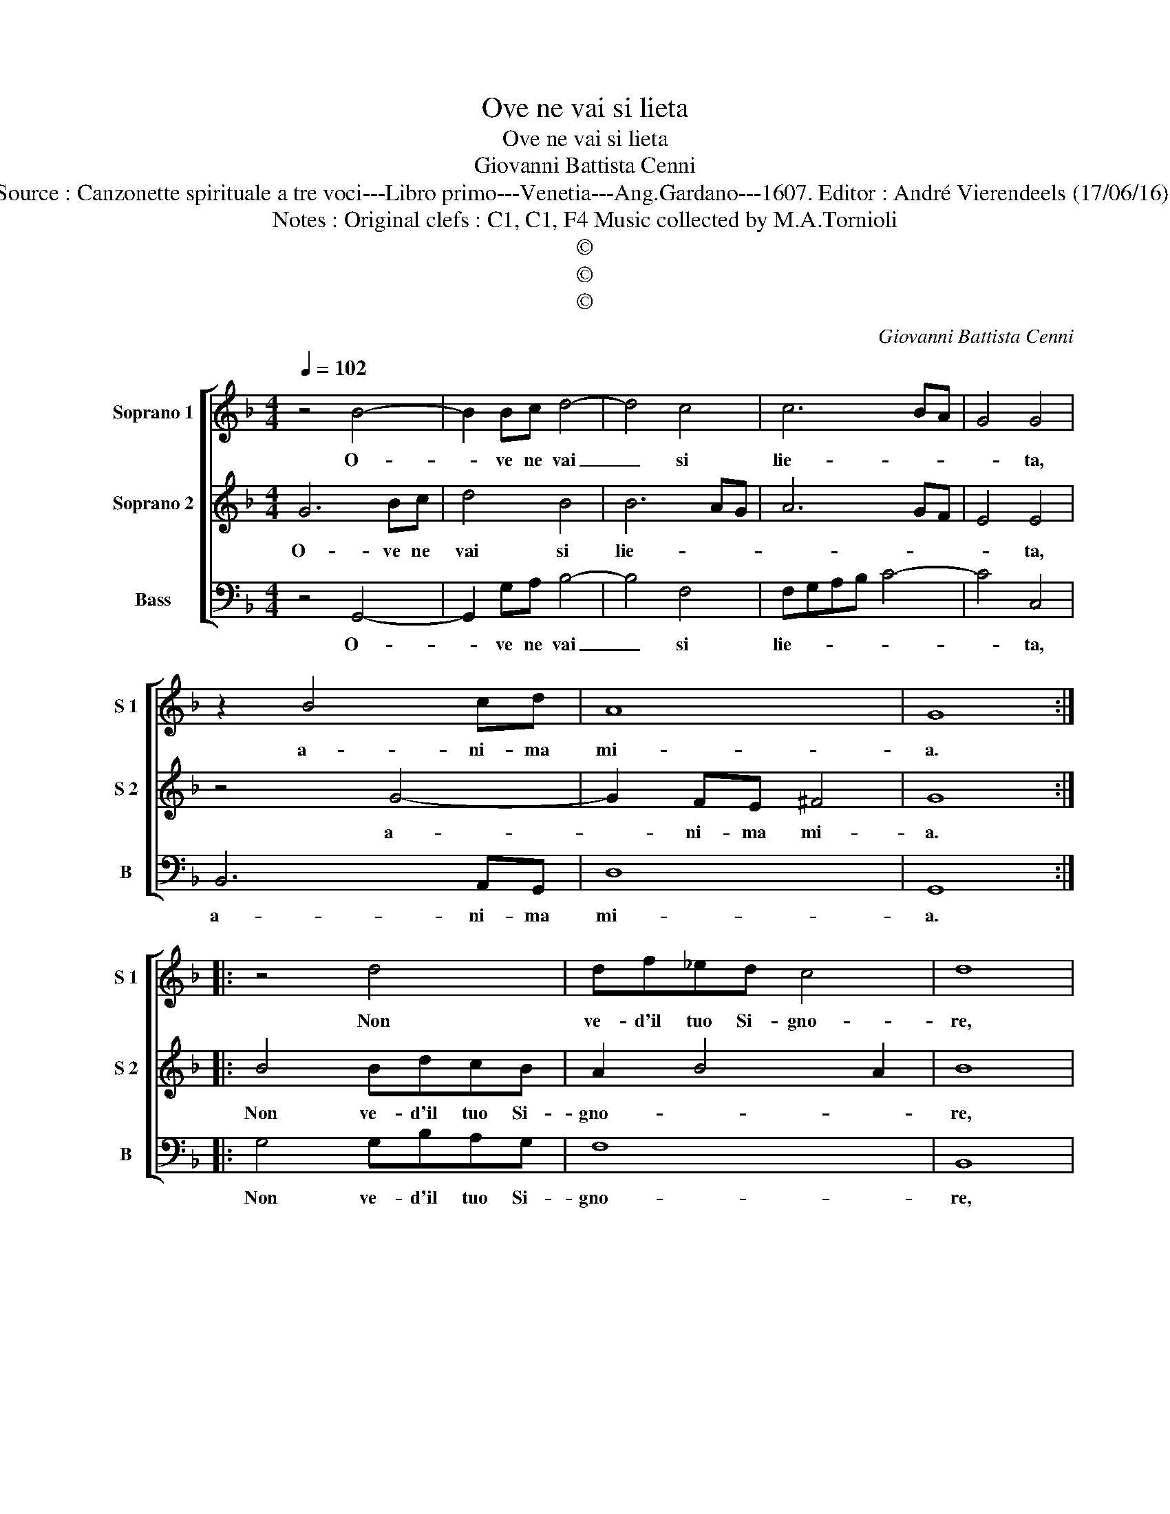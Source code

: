 X:1
T:Ove ne vai si lieta
T:Ove ne vai si lieta
T:Giovanni Battista Cenni
T:Source : Canzonette spirituale a tre voci---Libro primo---Venetia---Ang.Gardano---1607. Editor : André Vierendeels (17/06/16).
T:Notes : Original clefs : C1, C1, F4 Music collected by M.A.Tornioli
T:©
T:©
T:©
C:Giovanni Battista Cenni
Z:©
%%score [ 1 2 3 ]
L:1/8
Q:1/4=102
M:4/4
K:F
V:1 treble nm="Soprano 1" snm="S 1"
V:2 treble nm="Soprano 2" snm="S 2"
V:3 bass nm="Bass" snm="B"
V:1
 z4 B4- | B2 Bc d4- | d4 c4 | c6 BA | G4 G4 | z2 B4 cd | A8 | G8 :: z4 d4 | df_ed c4 | d8 | %11
w: O-|* ve ne vai|_ si|lie- * *|* ta,|a- ni- ma|mi-|a.|Non|ve- d'il tuo Si- gno-|re,|
 z4 G2 G2 | G6 FE | F8- | F4 E4 | D2 D2 D4- | D2 CB, C4- | C4 =B,4 | B8 | A8 | d2 cB A4 | G8 | %22
w: che lan-|gui- sce d'a-|mo-|* re,|che lan- gui-|* sce d'a- mo-|* re,|e|tu|lie- ta ne va-|i,|
 B2 AG FEDC | B,4 C4 | C4 D4 | E8 | z8 | f2 ed cBAG | ^F2 G4 F2 | G8 :| %30
w: pre- ci- pi- tan- do ne gl'e-|ter- ni|gua- *|i,||pre- ci- pi- tan- do ne gl'e-|ter- ni gua-|i.|
V:2
 G6 Bc | d4 B4 | B6 AG | A6 GF | E4 E4 | z4 G4- | G2 FE ^F4 | G8 :: B4 BdcB | A2 B4 A2 | B8 | %11
w: O- ve ne|vai si|lie- * *||* ta,|a-|* ni- ma mi-|a.|Non ve- d'il tuo Si-|gno- * *|re,|
 c2 c2 c4- | c2 BA B4- | B2 AG A2 B2 | G8 | z4 F2 F2 | F6 ED | E4 D4 | G8- | G4 ^F4 | %20
w: che lan- gui-|* sce d'a- mo-||re,|che lan-|gui- sce d'a-|mo- re,|e|_ tu|
 D2 EG G2 ^F2 | G8 | z4 d4- | d2 cB AGFE | G3 C C2 =B,2 | C4 G4- | G2 cB AGFE | D4 E2 c2- | %28
w: lie- ta ne va- *|i,|pre-|* ci- pi- tan- do ne gl'e-|ter- ni gua- *|i, pre-|* ci- pi- tan- do ne gl'e-|ter- ni gua-|
 c2 B2 A4 | G8 :| %30
w: |i.|
V:3
 z4 G,,4- | G,,2 G,A, B,4- | B,4 F,4 | F,G,A,B, C4- | C4 C,4 | B,,6 A,,G,, | D,8 | G,,8 :: %8
w: O-|* ve ne vai|_ si|lie- * * * *|* ta,|a- ni- ma|mi-|a.|
 G,4 G,B,A,G, | F,8 | B,,8 | z4 _E,2 E,2 | _E,6 D,C, | D,8 | C,8 | B,,2 B,,2 B,4- | B,2 A,G, A,4 | %17
w: Non ve- d'il tuo Si-|gno-|re,|che lan-|gui- sce d'a-|mo-|re,|che lan- gui-|* sce d'a- mo-|
 G,8- | G,4 G,,4 | D,8 | z8 | z4 G,4- | G,2 F,E, D,C,B,,A,, | G,,4 F,,4 | E,,4 G,,4 | C,8 | %26
w: re,|_ e|tu||pre-|* ci- pi- tan- do ne gl'e-|ter- ni|gua- *|i,|
 C2 A,G, F,E,D,C, | B,,4 C,4 | D,8 | G,,8 :| %30
w: pre- ci- pi- tan- do ne gl'e-|ter- ni|gua-|i.|

